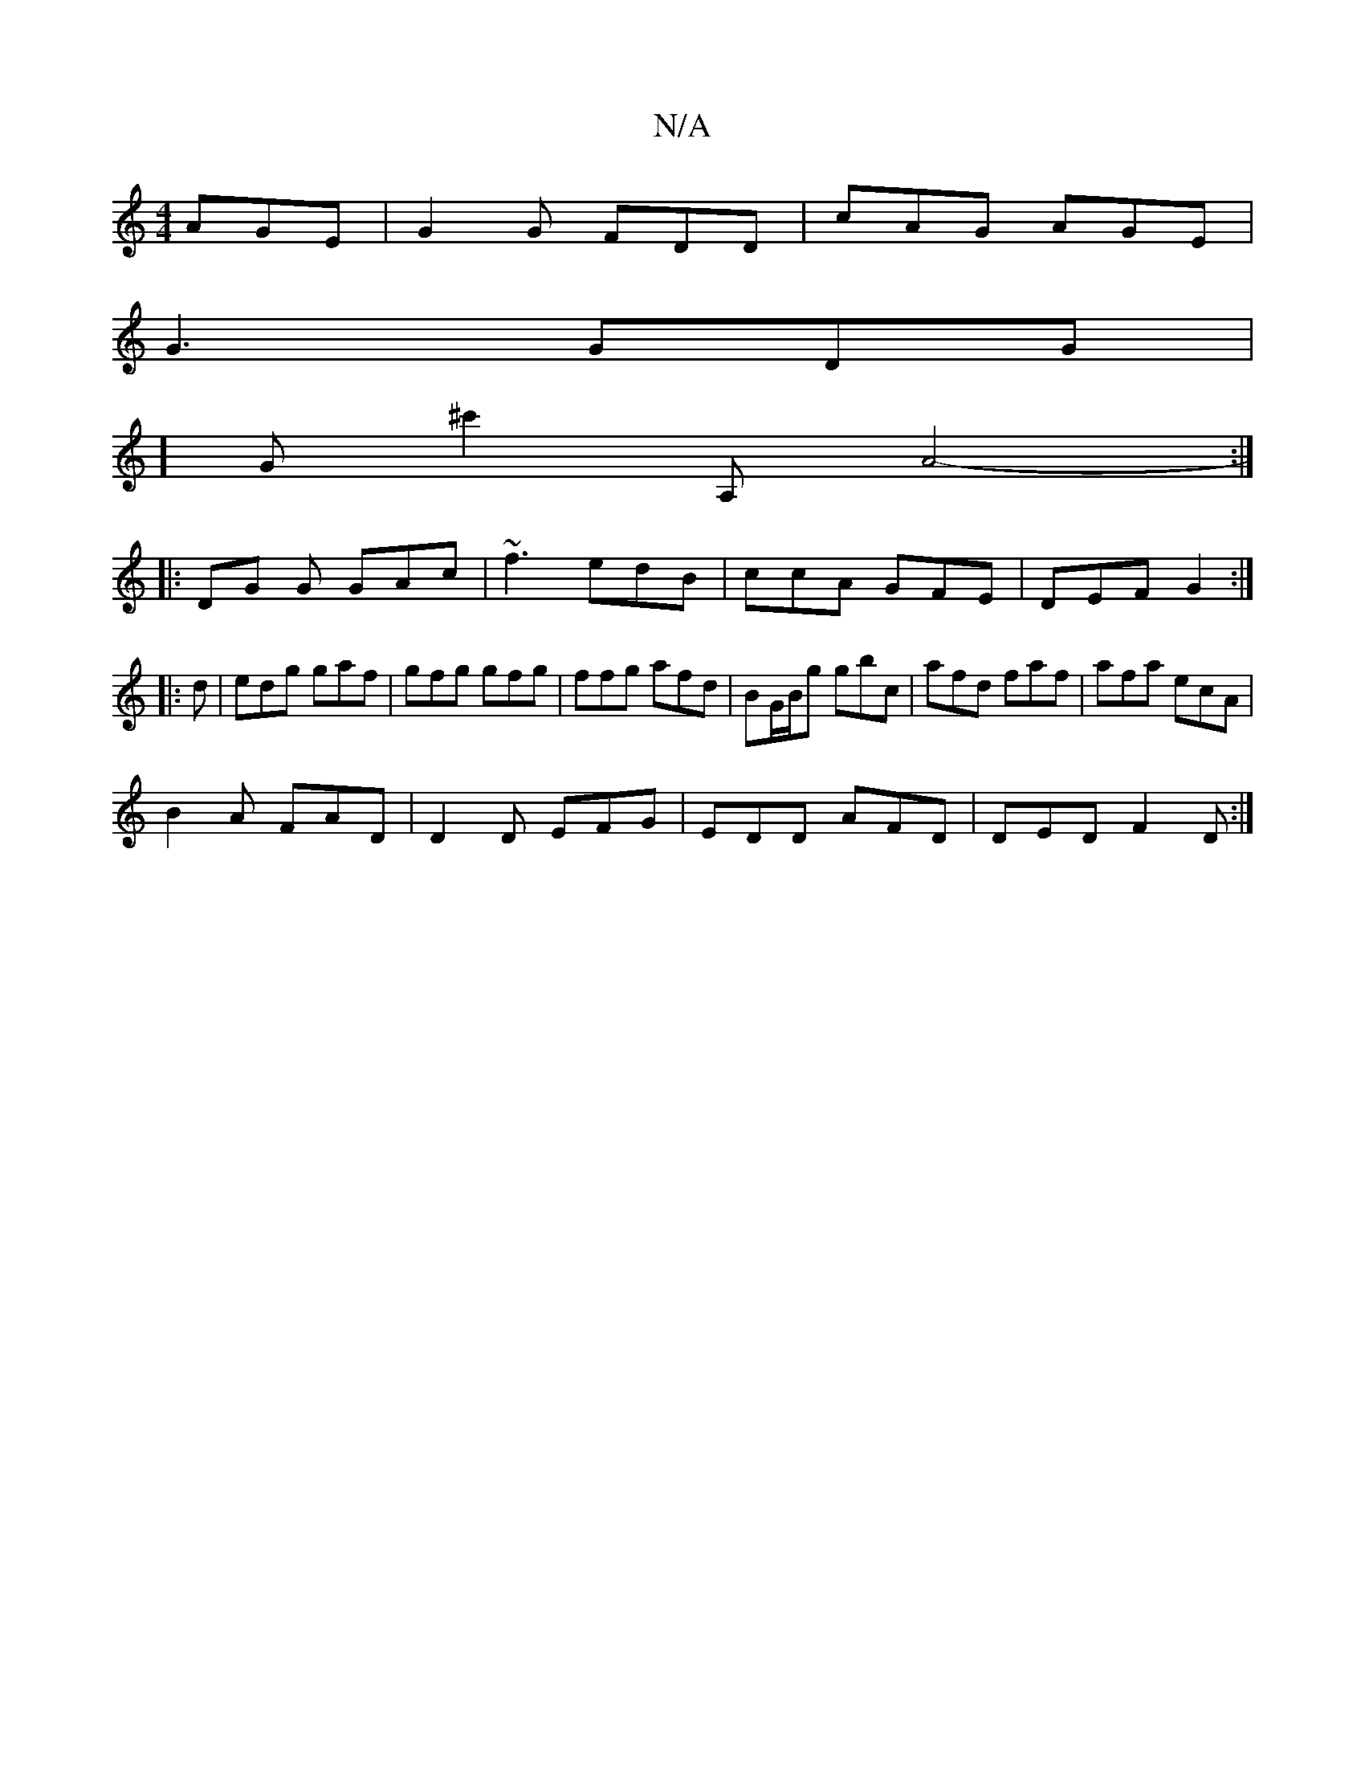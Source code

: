 X:1
T:N/A
M:4/4
R:N/A
K:Cmajor
 AGE |G2 G FDD|cAG AGE|
G3 GDG |
] Go^c'2 A,- A4 - :|
|: DG G GAc|~f3 edB | ccA GFE | DEF G2 :|
|:d|edg gaf|gfg gfg|ffg afd |BG/B/g gbc | afd faf | afa ecA |
B2A FAD | D2D EFG | EDD AFD | DED F2D :|2 